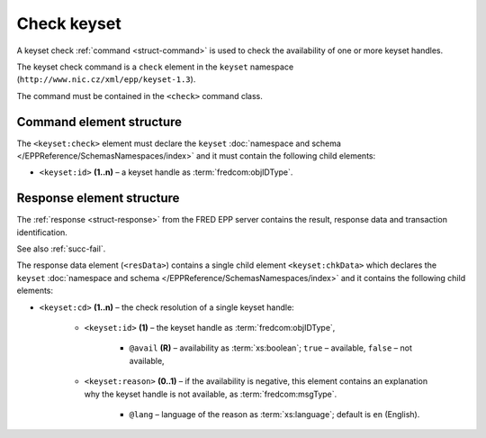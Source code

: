
.. index::
   pair: check; keyset

Check keyset
=============

A keyset check :ref:`command <struct-command>` is used to check
the availability of one or more keyset handles.

The keyset check command is a ``check`` element in the ``keyset`` namespace
(``http://www.nic.cz/xml/epp/keyset-1.3``).

The command must be contained in the ``<check>`` command class.

.. index:: Ⓔcheck, Ⓔid

Command element structure
-------------------------

The ``<keyset:check>`` element must declare the ``keyset`` :doc:`namespace and schema </EPPReference/SchemasNamespaces/index>` and it must contain the following child elements:

* ``<keyset:id>`` **(1..n)**  – a keyset handle as :term:`fredcom:objIDType`.

.. code-block:: xml
   :caption: Example

   <?xml version="1.0" encoding="utf-8" standalone="no"?>
   <epp xmlns="urn:ietf:params:xml:ns:epp-1.0"
    xmlns:xsi="http://www.w3.org/2001/XMLSchema-instance"
    xsi:schemaLocation="urn:ietf:params:xml:ns:epp-1.0 epp-1.0.xsd">
      <command>
         <check>
            <keyset:check xmlns:keyset="http://www.nic.cz/xml/epp/keyset-1.3"
             xsi:schemaLocation="http://www.nic.cz/xml/epp/keyset-1.3 keyset-1.3.xsd">
               <keyset:id>KID-MYKEYSET</keyset:id>
               <keyset:id>KID-NONE</keyset:id>
            </keyset:check>
         </check>
         <clTRID>ygxv005#17-07-12at13:06:45</clTRID>
      </command>
   </epp>

.. code-block:: shell
   :caption: FRED-client equivalent

   > check_keyset KID-MYKEYSET KID-NONE

.. index:: ⒺchkData, Ⓔcd, Ⓔid, Ⓔreason, ⓐavail, ⓐlang

Response element structure
--------------------------

The :ref:`response <struct-response>` from the FRED EPP server contains
the result, response data and transaction identification.

See also :ref:`succ-fail`.

The response data element (``<resData>``) contains a single child element
``<keyset:chkData>`` which declares the ``keyset`` :doc:`namespace and schema </EPPReference/SchemasNamespaces/index>`
and it contains the following child elements:

* ``<keyset:cd>`` **(1..n)** – the check resolution of a single keyset handle:

   * ``<keyset:id>`` **(1)** – the keyset handle as :term:`fredcom:objIDType`,

      * ``@avail`` **(R)** – availability as :term:`xs:boolean`;
        ``true`` – available, ``false`` – not available,

   * ``<keyset:reason>`` **(0..1)** – if the availability is negative,
     this element contains an explanation why the keyset handle is not available,
     as :term:`fredcom:msgType`.

      * ``@lang`` – language of the reason as :term:`xs:language`;
        default is ``en`` (English).


.. code-block:: xml
   :caption: Example

   <?xml version="1.0" encoding="UTF-8"?>
   <epp xmlns="urn:ietf:params:xml:ns:epp-1.0"
    xmlns:xsi="http://www.w3.org/2001/XMLSchema-instance"
    xsi:schemaLocation="urn:ietf:params:xml:ns:epp-1.0 epp-1.0.xsd">
      <response>
         <result code="1000">
            <msg>Command completed successfully</msg>
         </result>
         <resData>
            <keyset:chkData xmlns:keyset="http://www.nic.cz/xml/epp/keyset-1.3"
             xsi:schemaLocation="http://www.nic.cz/xml/epp/keyset-1.3 keyset-1.3.1.xsd">
               <keyset:cd>
                  <keyset:id avail="0">KID-MYKEYSET</keyset:id>
                  <keyset:reason>already registered.</keyset:reason>
               </keyset:cd>
               <keyset:cd>
                  <keyset:id avail="1">KID-NONE</keyset:id>
               </keyset:cd>
            </keyset:chkData>
         </resData>
         <trID>
            <clTRID>ygxv005#17-07-12at13:06:45</clTRID>
            <svTRID>ReqID-0000139780</svTRID>
         </trID>
      </response>
   </epp>
